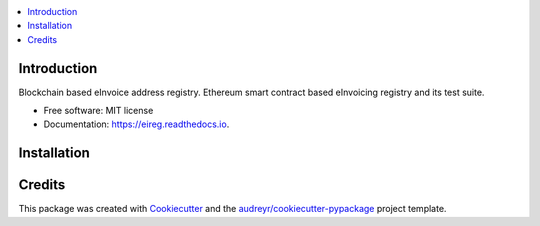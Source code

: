 
.. image:: https://img.shields.io/pypi/v/eireg.svg
        :target: https://pypi.python.org/pypi/eireg

.. image:: https://img.shields.io/travis/miohtama/eireg.svg
        :target: https://travis-ci.org/miohtama/eireg

.. image:: https://readthedocs.org/projects/eireg/badge/?version=latest
        :target: https://eireg.readthedocs.io/en/latest/?badge=latest
        :alt: Documentation Status

.. image:: https://pyup.io/repos/github/miohtama/eireg/shield.svg
     :target: https://pyup.io/repos/github/miohtama/eireg/
     :alt: Updates


.. contents:: :local:

Introduction
------------

Blockchain based eInvoice address registry. Ethereum smart contract based eInvoicing registry and its test suite.

* Free software: MIT license
* Documentation: https://eireg.readthedocs.io.


Installation
------------



Credits
-------

This package was created with Cookiecutter_ and the `audreyr/cookiecutter-pypackage`_ project template.

.. _Cookiecutter: https://github.com/audreyr/cookiecutter
.. _`audreyr/cookiecutter-pypackage`: https://github.com/audreyr/cookiecutter-pypackage

